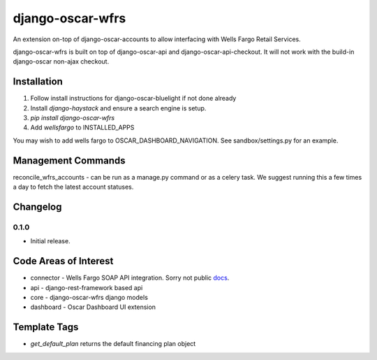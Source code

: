 =================
django-oscar-wfrs
=================

An extension on-top of django-oscar-accounts to allow interfacing with Wells Fargo Retail Services.

django-oscar-wfrs is built on top of django-oscar-api and django-oscar-api-checkout. 
It will not work with the build-in django-oscar non-ajax checkout.

.. image:: wfrs.png

Installation
============

1. Follow install instructions for django-oscar-bluelight if not done already
2. Install `django-haystack` and ensure a search engine is setup.
3. `pip install django-oscar-wfrs`
4. Add `wellsfargo` to INSTALLED_APPS

You may wish to add wells fargo to OSCAR_DASHBOARD_NAVIGATION. See sandbox/settings.py for an example.

Management Commands
===================

reconcile_wfrs_accounts - can be run as a manage.py command or as a celery task. 
We suggest running this a few times a day to fetch the latest account statuses.

Changelog
=========

0.1.0
------------------
- Initial release.

Code Areas of Interest
======================

- connector - Wells Fargo SOAP API integration. Sorry not public `docs <https://docs.google.com/document/d/13Z2GIo10MEoHDdiHApPaZKq3OjFAJN9NCAXt-MfiS-k/edit/>`_.
- api - django-rest-framework based api
- core - django-oscar-wfrs django models
- dashboard - Oscar Dashboard UI extension

Template Tags
=============

- `get_default_plan` returns the default financing plan object
